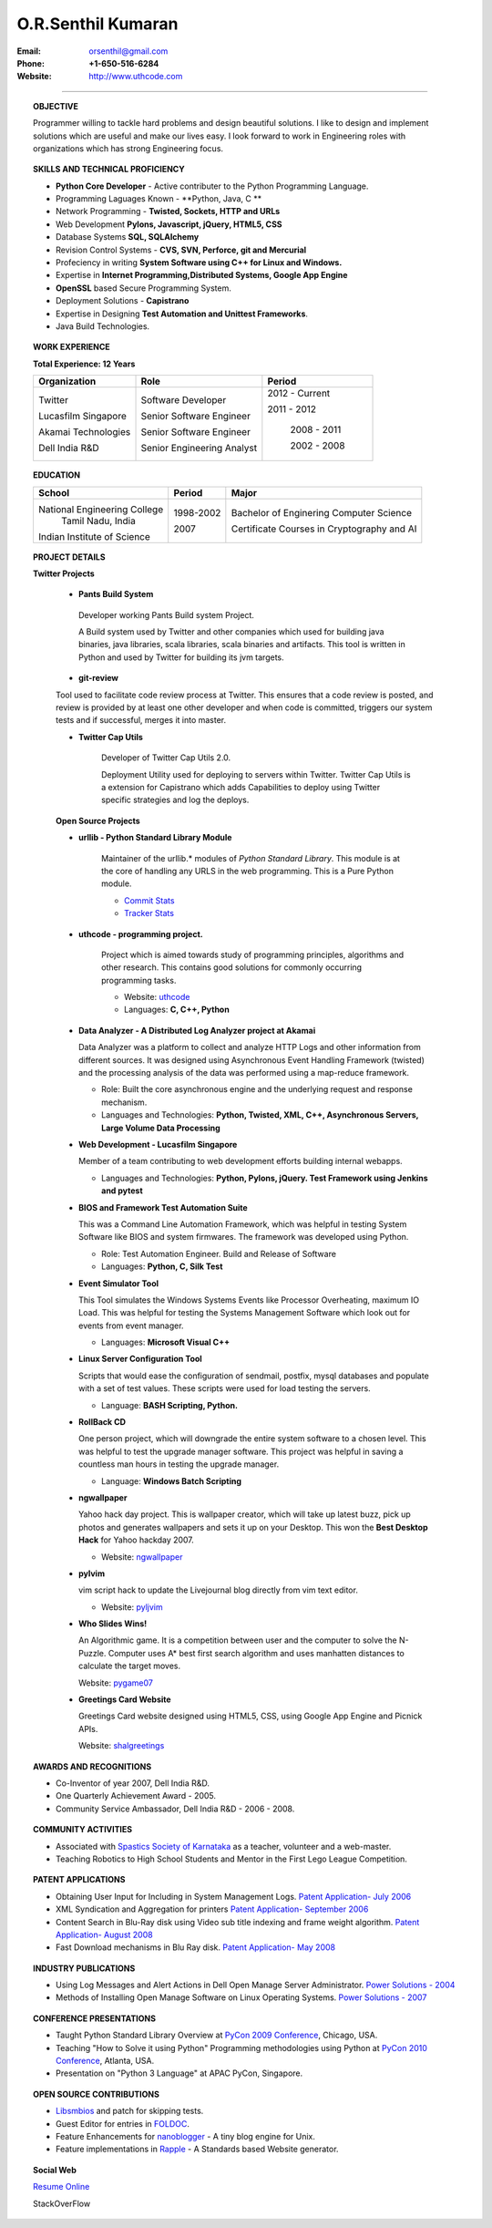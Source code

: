 ===================
O.R.Senthil Kumaran
===================

:Email: orsenthil@gmail.com 

:Phone: **+1-650-516-6284**

:Website: http://www.uthcode.com

---- 

.. topic:: OBJECTIVE
        
        Programmer willing to tackle hard problems and design beautiful
        solutions. I like to design and implement solutions which are useful
        and make our lives easy. I look forward to work in Engineering roles
        with organizations which has strong Engineering focus.

.. topic:: SKILLS AND TECHNICAL PROFICIENCY

        * **Python Core Developer** - Active contributer to the Python Programming Language.
        * Programming Laguages Known - **Python, Java, C **
        * Network Programming - **Twisted, Sockets, HTTP and URLs**
        * Web Development **Pylons, Javascript, jQuery, HTML5, CSS**
        * Database Systems **SQL, SQLAlchemy**
        * Revision Control Systems - **CVS, SVN, Perforce, git and Mercurial**
        * Profeciency in writing **System Software using C++ for Linux and Windows.**
        * Expertise in **Internet Programming,Distributed Systems, Google App Engine**
        * **OpenSSL** based Secure Programming System.
        * Deployment Solutions - **Capistrano**
        * Expertise in Designing **Test Automation and Unittest Frameworks**.
        * Java Build Technologies.


.. topic:: WORK EXPERIENCE

        **Total Experience: 12 Years**

        +--------------------+----------------------------+------------------+
        | Organization       | Role                       |   Period         |
        +====================+============================+==================+
        | Twitter            | Software Developer         | 2012 - Current   |
        |                    |                            |                  |
        | Lucasfilm Singapore| Senior Software Engineer   | 2011 - 2012      |
        |                    |                            |                  |
        | Akamai Technologies| Senior Software Engineer   |  2008 - 2011     |
        |                    |                            |                  |
        | Dell India R&D     | Senior Engineering Analyst |  2002 - 2008     |
        +--------------------+----------------------------+------------------+

.. topic:: EDUCATION

        +-----------------------------+-----------+------------------------+
        | School                      | Period    | Major                  |
        +=============================+===========+========================+
        | National Engineering College| 1998-2002 | Bachelor of Enginering |
        |  Tamil Nadu, India          |           | Computer Science       |
        |                             |           |                        |
        | Indian Institute of Science | 2007      | Certificate Courses in |
        |                             |           | Cryptography and AI    |
        +-----------------------------+-----------+------------------------+


.. topic:: PROJECT DETAILS

      **Twitter Projects**

        * **Pants Build System**

         Developer working Pants Build system Project.

         A Build system used by Twitter and other companies which used for
         building java binaries, java libraries, scala libraries, scala
         binaries and artifacts. This tool is written in Python and used by
         Twitter for building its jvm targets.

        * **git-review**

        Tool used to facilitate code review process at Twitter. This ensures
        that a code review is posted, and review is provided by at least one
        other developer and when code is committed, triggers our system tests
        and if successful, merges it into master.


        * **Twitter Cap Utils**

           Developer of Twitter Cap Utils 2.0.

           Deployment Utility used for deploying to servers within Twitter.
           Twitter Cap Utils is a extension for Capistrano which adds
           Capabilities to deploy using Twitter specific strategies and log the
           deploys.

        **Open Source Projects**

        * **urllib - Python Standard Library Module**

           Maintainer of the urllib.* modules of *Python Standard Library*. This
           module is at the core of handling any URLS in the web programming.
           This is a Pure Python module.

           * `Commit Stats`_
           * `Tracker Stats`_

        * **uthcode - programming project.**

           Project which is aimed towards study of programming principles,
           algorithms and other research. This contains good solutions for
           commonly occurring programming tasks. 

           * Website: uthcode_ 
           * Languages: **C, C++, Python**
           




        * **Data Analyzer - A Distributed Log Analyzer project at Akamai**

          Data Analyzer was a platform to collect and analyze HTTP Logs and
          other information from different sources. It was designed using
          Asynchronous Event Handling Framework (twisted) and the processing
          analysis of the data was performed using a map-reduce framework.

          * Role: Built the core asynchronous engine and the underlying request
            and response mechanism.
          * Languages and Technologies: **Python, Twisted, XML, C++, Asynchronous Servers, Large Volume Data Processing**

        * **Web Development - Lucasfilm Singapore**

          Member of a team contributing to web development efforts building
          internal webapps.
          
          * Languages and Technologies: **Python, Pylons, jQuery. Test Framework using Jenkins and pytest**


        * **BIOS and Framework Test Automation Suite**

          This was a Command Line Automation Framework, which was helpful in
          testing System Software like BIOS and system firmwares. The framework
          was developed using Python.

          * Role: Test Automation Engineer. Build and Release of Software
          * Languages: **Python, C, Silk Test**

        * **Event Simulator Tool**

          This Tool simulates the Windows Systems Events like Processor
          Overheating, maximum IO Load. This was helpful for testing the
          Systems Management Software which look out for events from event
          manager.

          * Languages: **Microsoft Visual C++**

        * **Linux Server Configuration Tool**

          Scripts that would ease the configuration of sendmail, postfix, mysql
          databases and populate with a set of test values. These scripts were
          used for load testing the servers.

          * Language: **BASH Scripting, Python.**

        * **RollBack CD**
         
          One person project, which will downgrade the entire system software
          to a chosen level. This was helpful to test the upgrade manager
          software.  This project was helpful in saving a countless man hours
          in testing the upgrade manager.

          * Language: **Windows Batch Scripting**

        * **ngwallpaper**

          Yahoo hack day project. This is wallpaper creator, which will take up
          latest buzz, pick up photos and generates wallpapers and sets it up
          on your Desktop.  This won the **Best Desktop Hack** for Yahoo hackday
          2007. 

          * Website: ngwallpaper_

        * **pylvim**
 
          vim script hack to update the Livejournal blog directly from vim text
          editor. 
          
          * Website: pyljvim_


        * **Who Slides Wins!**

          An Algorithmic game. It is a competition between user and the
          computer to solve the N-Puzzle. Computer uses A* best first search
          algorithm and uses manhatten distances to calculate the target moves.

          Website: pygame07_

        * **Greetings Card Website**

          Greetings Card website designed using HTML5, CSS, using Google App
          Engine and Picnick APIs.

          Website: shalgreetings_


.. topic:: AWARDS AND RECOGNITIONS

        * Co-Inventor of year 2007, Dell India R&D.
        * One Quarterly Achievement Award - 2005.
        * Community Service Ambassador, Dell India R&D - 2006 - 2008.

.. topic:: COMMUNITY ACTIVITIES

        * Associated with `Spastics Society of Karnataka`_ as a teacher,
          volunteer and a web-master.
        * Teaching Robotics to High School Students and Mentor in the First
          Lego League Competition.


.. topic:: PATENT APPLICATIONS
 
        * Obtaining User Input for Including in System Management Logs. `Patent Application- July 2006`_
        * XML Syndication and Aggregation for printers `Patent Application- September 2006`_
        * Content Search in Blu-Ray disk using Video sub title indexing and frame weight algorithm.  `Patent Application- August 2008`_
        * Fast Download mechanisms in Blu Ray disk. `Patent Application- May 2008`_

.. topic:: INDUSTRY PUBLICATIONS

        * Using Log Messages and Alert Actions in Dell Open Manage Server Administrator. `Power Solutions - 2004`_
        * Methods of Installing Open Manage Software on Linux Operating Systems. `Power Solutions - 2007`_

.. topic:: CONFERENCE PRESENTATIONS
 
        * Taught Python Standard Library Overview at `PyCon 2009 Conference`_,
          Chicago, USA.
        * Teaching "How to Solve it using Python" Programming methodologies
          using Python at `PyCon 2010 Conference`_, Atlanta, USA.
        * Presentation on "Python 3 Language" at APAC PyCon, Singapore.

.. topic:: OPEN SOURCE CONTRIBUTIONS

        * Libsmbios_ and patch for skipping tests.
        * Guest Editor for entries in FOLDOC_.
        * Feature Enhancements for nanoblogger_ - A tiny blog engine for Unix.
        * Feature implementations in Rapple_ - A Standards based Website generator.


.. topic:: Social Web

    `Resume Online`_

    StackOverFlow 

.. raw:: html

    <p><ul><li><a href="http://stackoverflow.com/users/18852/senthil-kumaran"><img src="http://stackoverflow.com/users/flair/18852.png?theme=clean" width="208" height="58" alt="profile for Senthil Kumaran at Stack Overflow, Q&amp;A for professional and enthusiast programmers" title="profile for Senthil Kumaran at Stack Overflow, Q&amp;A for professional and enthusiast programmers"></li></ul></p>


.. _Commit Stats: http://www.ohloh.net/p/python/contributors/111669178856
.. _Tracker Stats: http://cia.vc/stats/author/orsenthil
.. _Spastics Society of Karnataka: http://www.spasticssocietyofkarnataka.org 
.. _PyCon 2009 Conference: http://us.pycon.org/2009/tutorials/schedule/2PM6/
.. _PyCon 2010 Conference: http://us.pycon.org/2010/tutorials/kumaran_python201/
.. _Patent Application- July 2006: http://www.google.com/patents?id=N6usAAAAEBAJ  
.. _Patent Application- September 2006: http://www.google.com/patents?id=oAOdAAAAEBAJ
.. _Patent Application- August 2008: http://www.google.com/patents?id=PLCYAAAAEBAJ
.. _Patent Application- May 2008: http://www.google.com/patents?id=HJnVAAAAEBAJ
.. _Power Solutions - 2004: www.dell.com/downloads/global/power/ps4q04-20040115-Kumaran.pdf
.. _Power Solutions - 2007: http://www.dell.com/downloads/global/power/ps2q07-20070309-Senthil-OE.pdf
.. _Libsmbios: http://linux.dell.com/libsmbios/main/index.html 
.. _FOLDOC: http://www.foldoc.org
.. _nanoblogger: http://www.nanoblogger.sf.net
.. _Rapple: http://rapple.sf.net
.. _uthcode: http://www.uthcode.com
.. _ngwallpaper: http://ngwallpaper.googlecode.com 
.. _pyljvim: http://www.vim.org/scripts/script.php?script_id=1724
.. _pygame07: http://www.pyweek.org/e/v4victory/
.. _shalgreetings: http://www.shalgreetings.com 
.. _Resume Online: http://www.uthcode.com/docs/resume.html
